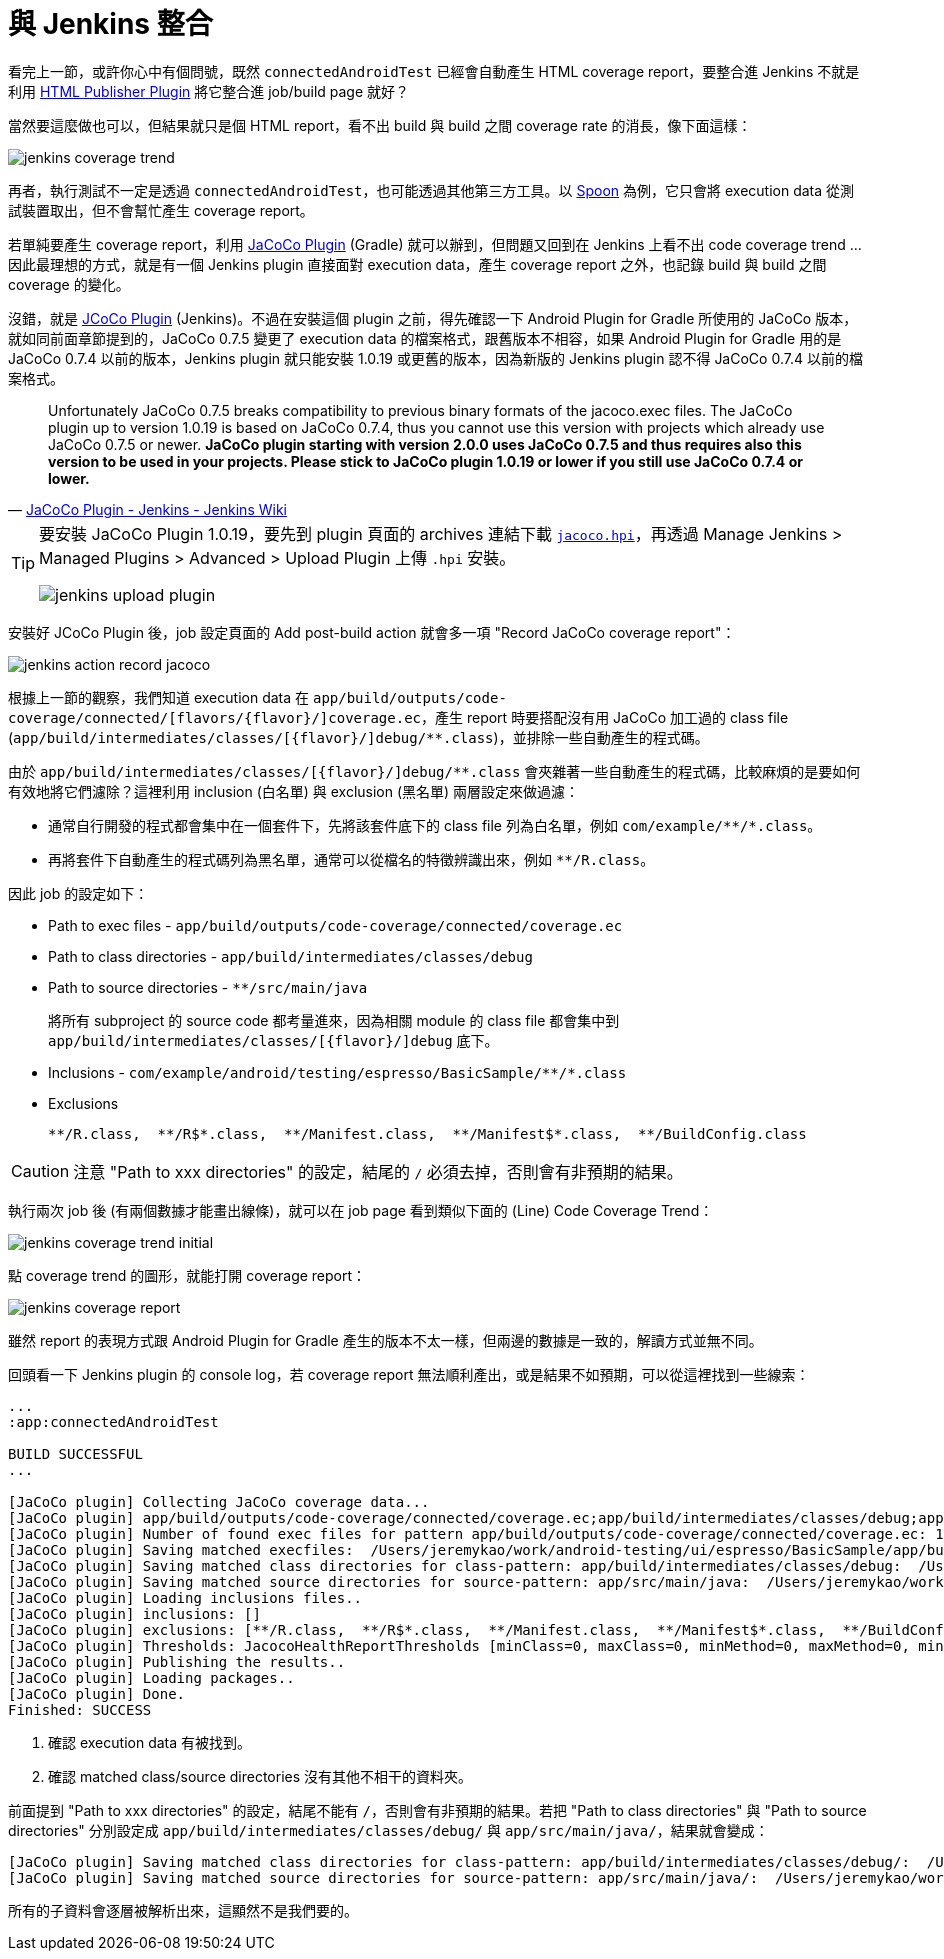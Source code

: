 = 與 Jenkins 整合

看完上一節，或許你心中有個問號，既然 `connectedAndroidTest` 已經會自動產生 HTML coverage report，要整合進 Jenkins 不就是利用 https://wiki.jenkins-ci.org/display/JENKINS/HTML+Publisher+Plugin[HTML Publisher Plugin] 將它整合進 job/build page 就好？

當然要這麼做也可以，但結果就只是個 HTML report，看不出 build 與 build 之間 coverage rate 的消長，像下面這樣：

image::/images/jenkins-coverage-trend.png[]

再者，執行測試不一定是透過 `connectedAndroidTest`，也可能透過其他第三方工具。以 http://square.github.io/spoon/[Spoon] 為例，它只會將 execution data 從測試裝置取出，但不會幫忙產生 coverage report。

若單純要產生 coverage report，利用 https://docs.gradle.org/current/userguide/jacoco_plugin.html[JaCoCo Plugin] (Gradle) 就可以辦到，但問題又回到在 Jenkins 上看不出 code coverage trend ... 因此最理想的方式，就是有一個 Jenkins plugin 直接面對 execution data，產生 coverage report 之外，也記錄 build 與 build 之間 coverage 的變化。

沒錯，就是 https://wiki.jenkins-ci.org/display/JENKINS/JaCoCo+Plugin[JCoCo Plugin] (Jenkins)。不過在安裝這個 plugin 之前，得先確認一下 Android Plugin for Gradle 所使用的 JaCoCo 版本，就如同前面章節提到的，JaCoCo 0.7.5 變更了 execution data 的檔案格式，跟舊版本不相容，如果 Android Plugin for Gradle 用的是 JaCoCo 0.7.4 以前的版本，Jenkins plugin 就只能安裝 1.0.19 或更舊的版本，因為新版的 Jenkins plugin 認不得 JaCoCo 0.7.4 以前的檔案格式。

[quote,'https://wiki.jenkins-ci.org/display/JENKINS/JaCoCo+Plugin[JaCoCo Plugin - Jenkins - Jenkins Wiki]']
____
Unfortunately JaCoCo 0.7.5 breaks compatibility to previous binary formats of the jacoco.exec files. The JaCoCo plugin up to version 1.0.19 is based on JaCoCo 0.7.4, thus you cannot use this version with projects which already use JaCoCo 0.7.5 or newer. *JaCoCo plugin starting with version 2.0.0 uses JaCoCo 0.7.5 and thus requires also this version to be used in your projects. Please stick to JaCoCo plugin 1.0.19 or lower if you still use JaCoCo 0.7.4 or lower.*
____

[TIP]
====
要安裝 JaCoCo Plugin 1.0.19，要先到 plugin 頁面的 archives 連結下載 http://updates.jenkins-ci.org/download/plugins/jacoco/1.0.19/jacoco.hpi[`jacoco.hpi`]，再透過 Manage Jenkins > Managed Plugins > Advanced > Upload Plugin 上傳 `.hpi` 安裝。

image::/images/jenkins-upload-plugin.png[]
====

安裝好 JCoCo Plugin 後，job 設定頁面的 Add post-build action 就會多一項 "Record JaCoCo coverage report"：

image::/images/jenkins-action-record-jacoco.png[]

根據上一節的觀察，我們知道 execution data 在 `app/build/outputs/code-coverage/connected/[flavors/{flavor}/]coverage.ec`，產生 report 時要搭配沒有用 JaCoCo 加工過的 class file (`app/build/intermediates/classes/[{flavor}/]debug/**.class`)，並排除一些自動產生的程式碼。

由於 `app/build/intermediates/classes/[{flavor}/]debug/**.class` 會夾雜著一些自動產生的程式碼，比較麻煩的是要如何有效地將它們濾除？這裡利用 inclusion (白名單) 與 exclusion (黑名單) 兩層設定來做過濾：

 * 通常自行開發的程式都會集中在一個套件下，先將該套件底下的 class file 列為白名單，例如 `com/example/\**/*.class`。
 * 再將套件下自動產生的程式碼列為黑名單，通常可以從檔名的特徵辨識出來，例如 `**/R.class`。

因此 job 的設定如下：

 * Path to exec files - `app/build/outputs/code-coverage/connected/coverage.ec`
 * Path to class directories - `app/build/intermediates/classes/debug`
 * Path to source directories - `**/src/main/java`
+
將所有 subproject 的 source code 都考量進來，因為相關 module 的 class file 都會集中到 `app/build/intermediates/classes/[{flavor}/]debug` 底下。
+
 * Inclusions - `com/example/android/testing/espresso/BasicSample/\**/*.class`
 * Exclusions
+
----
**/R.class,  **/R$*.class,  **/Manifest.class,  **/Manifest$*.class,  **/BuildConfig.class
----

CAUTION: 注意 "Path to xxx directories" 的設定，結尾的 `/` 必須去掉，否則會有非預期的結果。

執行兩次 job 後 (有兩個數據才能畫出線條)，就可以在 job page 看到類似下面的 (Line) Code Coverage Trend：

image::/images/jenkins-coverage-trend-initial.png[]

點 coverage trend 的圖形，就能打開 coverage report：

image::/images/jenkins-coverage-report.png[]

雖然 report 的表現方式跟 Android Plugin for Gradle 產生的版本不太一樣，但兩邊的數據是一致的，解讀方式並無不同。

回頭看一下 Jenkins plugin 的 console log，若 coverage report 無法順利產出，或是結果不如預期，可以從這裡找到一些線索：

----
...
:app:connectedAndroidTest

BUILD SUCCESSFUL
...

[JaCoCo plugin] Collecting JaCoCo coverage data...
[JaCoCo plugin] app/build/outputs/code-coverage/connected/coverage.ec;app/build/intermediates/classes/debug;app/src/main/java; locations are configured
[JaCoCo plugin] Number of found exec files for pattern app/build/outputs/code-coverage/connected/coverage.ec: 1
[JaCoCo plugin] Saving matched execfiles:  /Users/jeremykao/work/android-testing/ui/espresso/BasicSample/app/build/outputs/code-coverage/connected/coverage.ec <1>
[JaCoCo plugin] Saving matched class directories for class-pattern: app/build/intermediates/classes/debug:  /Users/jeremykao/work/android-testing/ui/espresso/BasicSample/app/build/intermediates/classes/debug <2>
[JaCoCo plugin] Saving matched source directories for source-pattern: app/src/main/java:  /Users/jeremykao/work/android-testing/ui/espresso/BasicSample/app/src/main/java <2>
[JaCoCo plugin] Loading inclusions files..
[JaCoCo plugin] inclusions: []
[JaCoCo plugin] exclusions: [**/R.class,  **/R$*.class,  **/Manifest.class,  **/Manifest$*.class,  **/BuildConfig.class]
[JaCoCo plugin] Thresholds: JacocoHealthReportThresholds [minClass=0, maxClass=0, minMethod=0, maxMethod=0, minLine=0, maxLine=0, minBranch=0, maxBranch=0, minInstruction=0, maxInstruction=0, minComplexity=0, maxComplexity=0]
[JaCoCo plugin] Publishing the results..
[JaCoCo plugin] Loading packages..
[JaCoCo plugin] Done.
Finished: SUCCESS
----
<1> 確認 execution data 有被找到。
<2> 確認 matched class/source directories 沒有其他不相干的資料夾。

前面提到 "Path to xxx directories" 的設定，結尾不能有 `/`，否則會有非預期的結果。若把 "Path to class directories" 與 "Path to source directories" 分別設定成 `app/build/intermediates/classes/debug/` 與 `app/src/main/java/`，結果就會變成：

----
[JaCoCo plugin] Saving matched class directories for class-pattern: app/build/intermediates/classes/debug/:  /Users/jeremykao/work/android-testing/ui/espresso/BasicSample/app/build/intermediates/classes/debug /Users/jeremykao/work/android-testing/ui/espresso/BasicSample/app/build/intermediates/classes/debug/com ... /Users/jeremykao/work/android-testing/ui/espresso/BasicSample/app/build/intermediates/classes/debug/com/example/android/testing/espresso/BasicSample
[JaCoCo plugin] Saving matched source directories for source-pattern: app/src/main/java/:  /Users/jeremykao/work/android-testing/ui/espresso/BasicSample/app/src/main/java /Users/jeremykao/work/android-testing/ui/espresso/BasicSample/app/src/main/java/com ... /Users/jeremykao/work/android-testing/ui/espresso/BasicSample/app/src/main/java/com/example/android/testing/espresso/BasicSample
----

所有的子資料會逐層被解析出來，這顯然不是我們要的。

// 講到 "Path to exec files" 時，可以合併多個裝置的 execution data，可以提一下合併 unit test 與 integration test 的想法...

